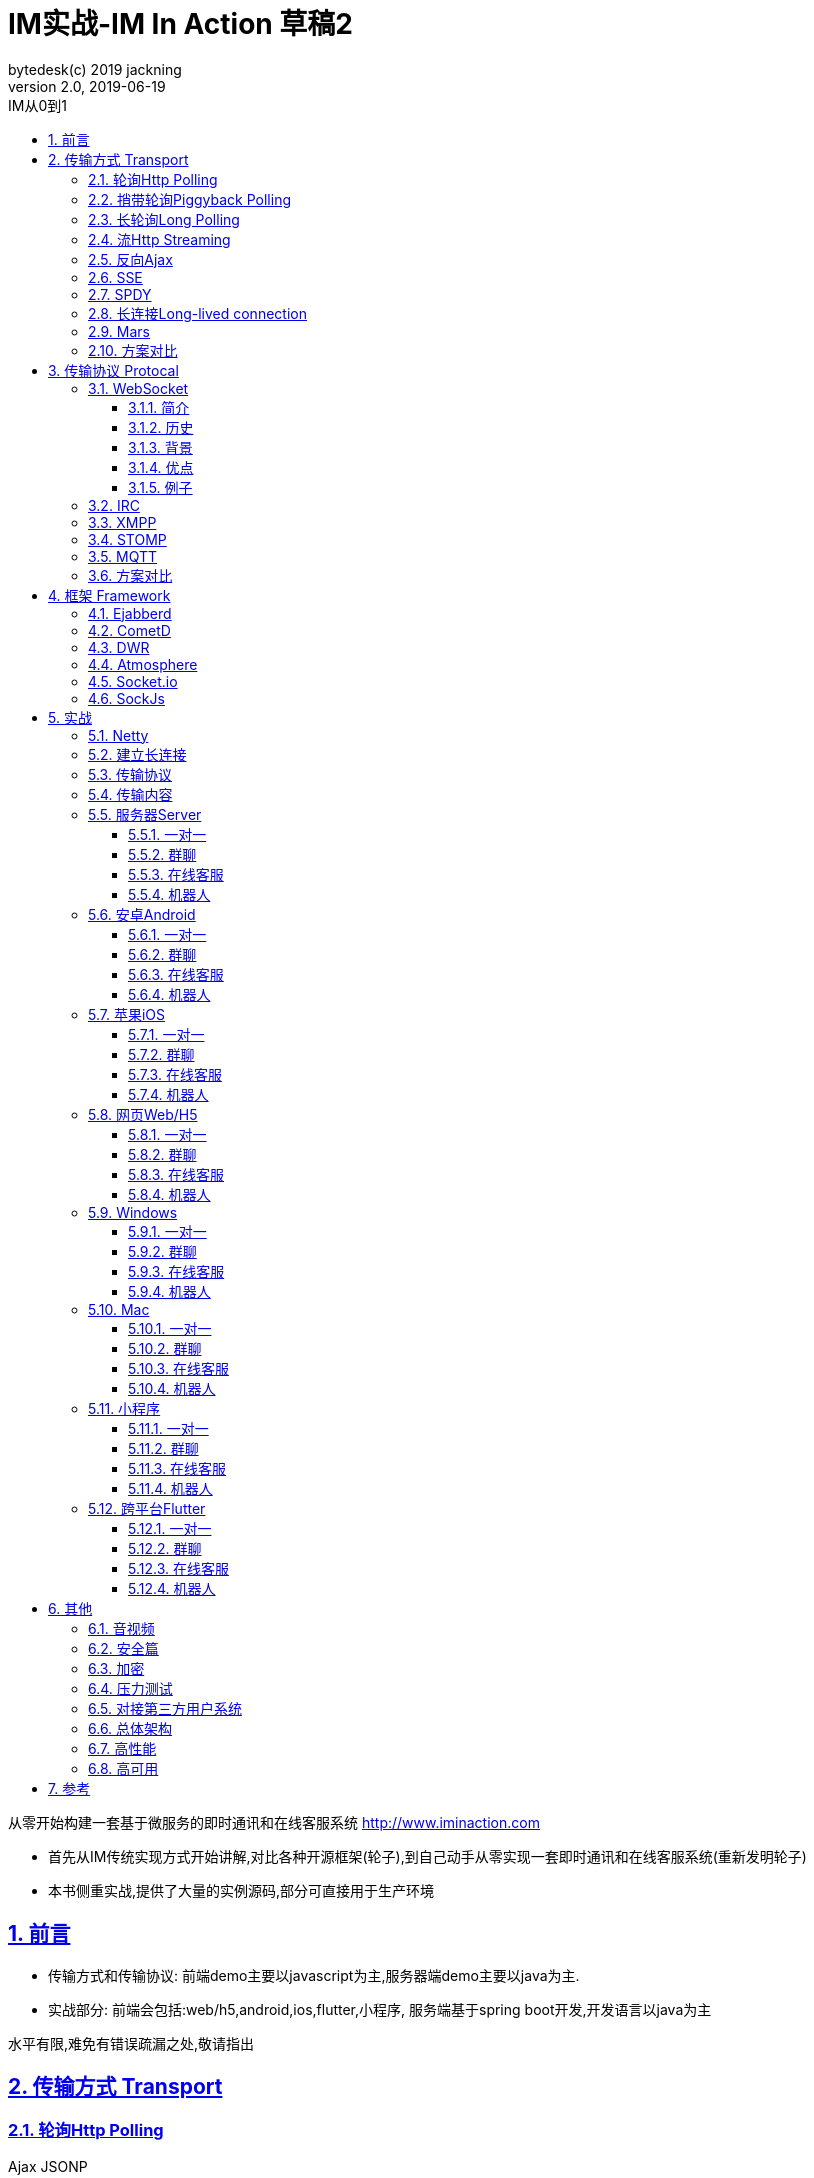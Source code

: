 = IM实战-IM In Action 草稿2
bytedesk(c) 2019 jackning
Version 2.0, 2019-06-19
:doctype: book
:icons: font
:source-highlighter: highlightjs
:sectnums:
:toc: left
:toclevels: 4
:toc-title: IM从0到1
:experimental:
:description: 基于Spring Boot/Netty/WebRTC构架即时通讯和在线客服系统
:keywords: 微服务 虾婆 SpringBoot Netty WebRTC Xiaper
:imagesdir: ./img
:sectlinks:

从零开始构建一套基于微服务的即时通讯和在线客服系统
http://www.iminaction.com

- 首先从IM传统实现方式开始讲解,对比各种开源框架(轮子),到自己动手从零实现一套即时通讯和在线客服系统(重新发明轮子)
- 本书侧重实战,提供了大量的实例源码,部分可直接用于生产环境


== 前言

- 传输方式和传输协议: 前端demo主要以javascript为主,服务器端demo主要以java为主. 
- 实战部分:
前端会包括:web/h5,android,ios,flutter,小程序, 服务端基于spring boot开发,开发语言以java为主



水平有限,难免有错误疏漏之处,敬请指出

== 传输方式 Transport

=== 轮询Http Polling

Ajax
JSONP


=== 捎带轮询Piggyback Polling


=== 长轮询Long Polling



接收消息越频繁,越接近于Http Polling

=== 流Http Streaming

iframe流

=== 反向Ajax

在一个标准的 HTTP Ajax 请求中，数据是从客户端发送给服务器端，反向 Ajax 可以某些特定的方式来模拟发出一个 Ajax 请求, 将数据从服务器端发送到客户端



=== SSE

Server-Send-Event

主要用于服务器向客户端广播或推送消息,而不需要任何交互,如新闻摘要/天气预报等

单向: server to client

参考:

- https://www.ruanyifeng.com/blog/2017/05/server-sent_events.html[Server-Sent Events 教程]

=== SPDY


=== 长连接Long-lived connection

长连接
tcp
全双工双向通信




=== Mars

Mars is a cross-platform network component developed by WeChat.

微信官方开源的跨平台网络组件

总的来说

- Mars 中包括一个完整的高性能的日志组件 xlog；
- Mars 中 STN 是一个跨平台的 socket 层解决方案，并不支持完整的 HTTP 协议；
- Mars 中 STN 模块是更加贴合“移动互联网”、“移动平台”特性的网络解决方案，尤其针对弱网络、平台特性等有很多的相关优化策略。
- Mars 是一个结合移动 App 所设计的基于 socket 层的解决方案，在网络调优方面有更好的可控性，不过对于 HTTP 完整协议的支持，已经考虑后续版本会加入。Mars在微信用的应用场景主要是：普通CGI请求类似收发消息收发语音，业务CGI支付请求等。

如果你想一次学习，多个平台使用，Mars 是一个比较好的选择，如果你面对的用户是移动网络下的用户，Mars 更是一个比较好的选择。但如果你只是想使用完整的 HTTP 协议，Mars暂时可能不适合你。如果你的应用中存在大量发送大数据的场景，Mars也不是一个好的选择，不建议使用。

=== 方案对比

对上述各种通信方式,以图表的形式对其各自优缺点进行对比




== 传输协议 Protocal

=== WebSocket

WebSocket是一种网络传输协议，可在单个TCP连接上进行全双工通信，位于OSI模型的应用层。WebSocket协议在2011年由IETF标准化为RFC 6455，后由RFC 7936补充规范。Web IDL中的WebSocket API由W3C标准化。

WebSocket使得客户端和服务器之间的数据交换变得更加简单，允许服务端主动向客户端推送数据。在WebSocket API中，浏览器和服务器只需要完成一次握手，两者之间就可以创建持久性的连接，并进行双向数据传输。

==== 简介
WebSocket是一种与HTTP不同的协议。两者都位于OSI模型的应用层，并且都依赖于传输层的TCP协议。 虽然它们不同，但RFC 6455规定：“WebSocket设计为通过80和443端口工作，以及支持HTTP代理和中介”，从而使其与HTTP协议兼容。 为了实现兼容性，WebSocket握手使用HTTP Upgrade头[1]从HTTP协议更改为WebSocket协议。

WebSocket协议支持Web浏览器（或其他客户端应用程序）与Web服务器之间的交互，具有较低的开销，便于实现客户端与服务器的实时数据传输。 服务器可以通过标准化的方式来实现，而无需客户端首先请求内容，并允许消息在保持连接打开的同时来回传递。通过这种方式，可以在客户端和服务器之间进行双向持续对话。 通信通过TCP端口80或443完成，这在防火墙阻止非Web网络连接的环境下是有益的。另外，Comet之类的技术以非标准化的方式实现了类似的双向通信。

大多数浏览器都支持该协议，包括Google Chrome、Firefox、Safari、Microsoft Edge、Internet Explorer和Opera。

与HTTP不同，WebSocket提供全双工通信。[2][3]此外，WebSocket还可以在TCP之上启用消息流。TCP单独处理字节流，没有固有的消息概念。 在WebSocket之前，使用Comet可以实现全双工通信。但是Comet存在TCP握手和HTTP头的开销，因此对于小消息来说效率很低。WebSocket协议旨在解决这些问题。

WebSocket协议规范将ws（WebSocket）和wss（WebSocket Secure）定义为两个新的统一资源标识符（URI）方案[4]，分别对应明文和加密连接。除了方案名称和片段ID（不支持#）之外，其余的URI组件都被定义为此URI的通用语法。[5]

使用浏览器开发人员工具，开发人员可以检查WebSocket握手以及WebSocket框架。[6]

==== 历史
WebSocket最初在HTML5规范中被引用为TCPConnection，作为基于TCP的套接字API的占位符。[7]2008年6月，Michael Carter进行了一系列讨论，最终形成了称为WebSocket的协议。[8]

“WebSocket”这个名字是Ian Hickson和Michael Carter之后在 #whatwg IRC聊天室创造的[9]，随后由Ian Hickson撰写并列入HTML5规范，并在Michael Carter的Cometdaily博客上宣布[10]。 2009年12月，Google Chrome 4是第一个提供标准支持的浏览器，默认情况下启用了WebSocket。[11]WebSocket协议的开发随后于2010年2月从W3C和WHATWG小组转移到IETF，并在Ian Hickson的指导下进行了两次修订。[12]

该协议被多个浏览器默认支持并启用后，RFC于2011年12月在Ian Fette下完成。[13]

==== 背景
现在，很多网站为了实现推送技术，所用的技术都是轮询。轮询是在特定的的时间间隔（如每秒），由浏览器对服务器发出HTTP请求，然后由服务器返回最新的数据给客户端的浏览器。这种传统的模式带来很明显的缺点，即浏览器需要不断的向服务器发出请求，然而HTTP请求可能包含较长的头部，其中真正有效的数据可能只是很小的一部分，显然这样会消耗很多的带宽资源。

比较新的轮询技术是Comet。这种技术虽然可以实现双向通信，但仍然需要反复发出请求。而且在Comet中普遍采用的HTTP长连接也会消耗服务器资源。

在这种情况下，HTML5定义了WebSocket协议，能更好的节省服务器资源和带宽，并且能够更实时地进行通讯。

Websocket使用ws或wss的统一资源标志符，类似于HTTPS。其中wss表示使用了TLS的Websocket。如：

ws://example.com/wsapi
wss://secure.example.com/wsapi
Websocket与HTTP和HTTPS使用相同的TCP端口，可以绕过大多数防火墙的限制。默认情况下，Websocket协议使用80端口；运行在TLS之上时，默认使用443端口。

==== 优点

- 较少的控制开销。在连接创建后，服务器和客户端之间交换数据时，用于协议控制的数据包头部相对较小。在不包含扩展的情况下，对于服务器到客户端的内容，此头部大小只有2至10字节（和数据包长度有关）；对于客户端到服务器的内容，此头部还需要加上额外的4字节的掩码。相对于HTTP请求每次都要携带完整的头部，此项开销显著减少了。
- 更强的实时性。由于协议是全双工的，所以服务器可以随时主动给客户端下发数据。相对于HTTP请求需要等待客户端发起请求服务端才能响应，延迟明显更少；即使是和Comet等类似的长轮询比较，其也能在短时间内更多次地传递数据。
- 保持连接状态。与HTTP不同的是，Websocket需要先创建连接，这就使得其成为一种有状态的协议，之后通信时可以省略部分状态信息。而HTTP请求可能需要在每个请求都携带状态信息（如身份认证等）。
更好的二进制支持。Websocket定义了二进制帧，相对HTTP，可以更轻松地处理二进制内容。
- 可以支持扩展。Websocket定义了扩展，用户可以扩展协议、实现部分自定义的子协议。如部分浏览器支持压缩等。
- 更好的压缩效果。相对于HTTP压缩，Websocket在适当的扩展支持下，可以沿用之前内容的上下文，在传递类似的数据时，可以显著地提高压缩率。[14]
握手协议
WebSocket 是独立的、创建在 TCP 上的协议。

Websocket 通过 HTTP/1.1 协议的101状态码进行握手。

为了创建Websocket连接，需要通过浏览器发出请求，之后服务器进行回应，这个过程通常称为“握手”（handshaking）。

==== 例子
一个典型的Websocket握手请求如下：

客户端请求

GET / HTTP/1.1
Upgrade: websocket
Connection: Upgrade
Host: example.com
Origin: http://example.com
Sec-WebSocket-Key: sN9cRrP/n9NdMgdcy2VJFQ==
Sec-WebSocket-Version: 13
服务器回应

HTTP/1.1 101 Switching Protocols
Upgrade: websocket
Connection: Upgrade
Sec-WebSocket-Accept: fFBooB7FAkLlXgRSz0BT3v4hq5s=
Sec-WebSocket-Location: ws://example.com/
字段说明
Connection必须设置Upgrade，表示客户端希望连接升级。
Upgrade字段必须设置Websocket，表示希望升级到Websocket协议。
Sec-WebSocket-Key是随机的字符串，服务器端会用这些数据来构造出一个SHA-1的信息摘要。把“Sec-WebSocket-Key”加上一个特殊字符串“258EAFA5-E914-47DA-95CA-C5AB0DC85B11”，然后计算SHA-1摘要，之后进行BASE-64编码，将结果做为“Sec-WebSocket-Accept”头的值，返回给客户端。如此操作，可以尽量避免普通HTTP请求被误认为Websocket协议。
Sec-WebSocket-Version 表示支持的Websocket版本。RFC6455要求使用的版本是13，之前草案的版本均应当弃用。
Origin字段是可选的，通常用来表示在浏览器中发起此Websocket连接所在的页面，类似于Referer。但是，与Referer不同的是，Origin只包含了协议和主机名称。
其他一些定义在HTTP协议中的字段，如Cookie等，也可以在Websocket中使用。

https://zh.wikipedia.org/wiki/WebSocket[wiki]

而传统的轮询方式（即采用http协议不断发送请求）的缺点：

- 浪费流量（http请求头比较大）、
- 浪费资源（没有更新也要请求）、
- 消耗服务器CPU占用（没有信息也要接收请求）。

可以应用于

- 聊天
- 直播弹幕
- 游戏
- 股票行情
- 协作文档编辑

websocket完全是事件驱动的.也就是说,客户端不需要轮询服务器以得到目标资源的最新状态,只需要监听相关的通知即可.

websocket支持处理文本和二进制数据.

Websocket是消息协议/聊天/服务器通知/管道和多路复用协议/自定义协议/紧凑二进制协议和用于与互联网服务器互操作的其他标准协议的很好基础.

image::assets/img/tcp_http_websocket.png[]

- 持续连接(keep-alive)
- 心跳
- 网络状态检测
- 延迟测量



=== IRC

https://zh.wikipedia.org/wiki/IRC[wiki]

=== XMPP

https://zh.wikipedia.org/wiki/%E5%8F%AF%E6%89%A9%E5%B1%95%E6%B6%88%E6%81%AF%E4%B8%8E%E5%AD%98%E5%9C%A8%E5%8D%8F%E8%AE%AE[wiki]

=== STOMP

https://stomp.github.io/[website]

=== MQTT

https://zh.wikipedia.org/wiki/MQTT[wiki]

- websub

原名pubsubhubbub

- pubsub机制



=== 方案对比

对上述各种通信协议,以图表的形式对其各自优缺点进行对比,
得出结论使用websocket


== 框架 Framework

=== Ejabberd

smack/XMPPFramework
openfire/ejabberd


=== CometD

Cometd/Bayeux 协议


https://en.wikipedia.org/wiki/Comet_%28programming%29[wiki]

=== DWR

Direct Web Remoting


DWR supports Comet, Polling and Piggyback (sending data in with normal requests) as ways to publish to browsers.

参考:

- http://directwebremoting.org/dwr/index.html[Direct Web Remoting]


=== Atmosphere


=== Socket.io

=== SockJs

三种传输方式 WebSocket, HTTP Streaming, and HTTP Long Polling


https://spring.io/blog/2012/05/08/spring-mvc-3-2-preview-techniques-for-real-time-updates/[Techniques for Real-time Updates]



== 实战

私有协议

=== Netty

=== 建立长连接

(修路)

=== 传输协议

(定义交通规则)

=== 传输内容

(步行/自行车/机动车/装甲车)

- Json

- Protobuf

- 方案对比

对上述各种通信内容,以图表的形式对其各自优缺点进行对比,得出结论


=== 服务器Server

- webmvc 传统
- webflux 响应式 reactive


==== 一对一

文本
图片

==== 群聊

建群

==== 在线客服

工作组
指定坐席
统计

==== 机器人

- 第三方

=== 安卓Android

==== 一对一

文本
图片

==== 群聊

建群

==== 在线客服

工作组
指定坐席

==== 机器人

- 第三方

=== 苹果iOS

==== 一对一

文本
图片

==== 群聊

建群

==== 在线客服

工作组
指定坐席

==== 机器人

- 第三方

=== 网页Web/H5

==== 一对一

文本
图片

==== 群聊

建群

==== 在线客服

工作组
指定坐席

==== 机器人

- 第三方


=== Windows

- qt
- electron

==== 一对一

文本
图片

==== 群聊

建群

==== 在线客服

工作组
指定坐席

==== 机器人

- 第三方

=== Mac

- qt
- electron

==== 一对一

文本
图片

==== 群聊

建群

==== 在线客服

工作组
指定坐席

==== 机器人

- 第三方

=== 小程序

- 发文本
- 发图片

==== 一对一

文本
图片

==== 群聊

建群

==== 在线客服

工作组
指定坐席

==== 机器人

- 第三方

=== 跨平台Flutter


==== 一对一

文本
图片

==== 群聊

建群

==== 在线客服

工作组
指定坐席

==== 机器人

- 第三方


== 其他

=== 音视频

- webrtc

主要用于实时语音和视频聊天,可以用于传输数据.
可以结合webrtc和websocket构建实时应用

- 基本概念

- 应用

* 文本对话

* 实时音视频


=== 安全篇

- https/ssl

- 数据格式

* 文本传输
* 二进制
* protobuf

=== 加密

* 传输加密
* 存储加密
* 端到端加密

=== 压力测试

=== 对接第三方用户系统

=== 总体架构

=== 高性能

=== 高可用


== 参考

- signal
- telegram
- mars
- mixin







